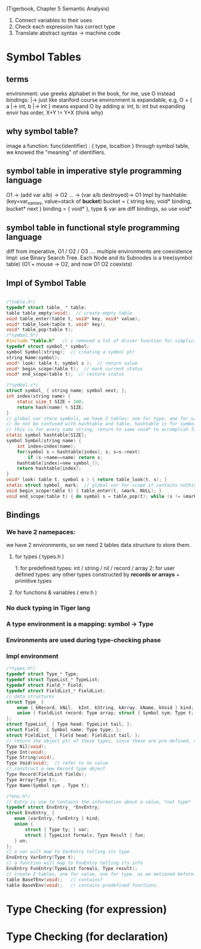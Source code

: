
(Tigerbook, Chapter 5 Semantic Analysis)

#+BEGIN_INTRO
1. Connect variables to their uses
2. Check each expression has correct type
3. Translate abstract syntax -> machine code
#+END_INTRO


* Symbol Tables
** terms 
   environment: use greeks alphabet in the book, for me, use O instead
   bindings: |->  just like stanford course 
   environment is expandable, e.g, O + { a |-> int, b |-> int } means expand O by adding a: int, b: int
   but expanding envir has order,  X+Y != Y+X (think why)

** why symbol table?
   image a function:  func(identifier) : { type, localtion }  
   through symbol table, we knowed the "meaning" of identifiers.

** symbol table in *imperative* style programming language
    O1 -> (add var a/b) -> O2 ... -> (var a/b destroyed)-> O1
    Impl by hashtable: (key=var_names, value=stack of *bucket*)
       bucket = { string key, void* binding, bucket* next } 
       binding = { void* }, type & var are diff bindings, so use void*

** symbol table in *functional* style programming language
    diff from imperative, O1 / O2 / O3 .... multiple environments are coexistence 
    Impl: use Binary Search Tree. 
    Each Node and its Subnodes is a tree(symbol table)
    [[./symbol_table_functional_bst.png]]
    (O1 + mouse -> O2, and now O1 O2 coexists)

** Impl of Symbol Table
#+BEGIN_SRC C

/*table.h*/
typedef struct table_ * table;
table table_empty(void);  // create empty table
void table_enter(table t, void* key, void* value);
void* table_look(table t, void* key);
void* table_pop(table t); 
/*symbol.h*/
#include "table.h"   // i removed a lot of driver function for simplicity, check the book to see why.
typedef struct symbol_* symbol;
symbol Symbol(string);  // creating a symbol ptr
string Name(symbol);
void* look( table t, symbol s );  // return value
void* begin_scope(table t);  // mark current status
void* end_scope(table t);  // restore status

/*symbol.c*/
struct symbol_ { string name; symbol next; };
int index(string name) {
    static size_t SIZE = 100;
    return hash(name) % SIZE;
}
// global var store symbols, we have 2 tables: one for type, one for variable
// do not be confused with hashtable and table, hashtable is for symbol which hash nothing to do with bindings, 
// this is for every same string, return to same void* to accomplish fast-comparison
static symbol hashtable[SIZE];  
symbol Symbol(string name) {
    int index=index(name);
    for(symbol s = hashtable[index]; s; s=s->next)
        if (s->name==name) return s;
    hashtable[index]=new symbol_();
    return hashtable[index];
}
void* look( table t, symbol s ) { return table_look(t, s); }
static struct symbol_ mark;  // global var for scope it contains nothing, just use it as an address
void begin_scope(table t) { table_enter(t, &mark, NULL); }
void end_scope(table t) { do symbol s = table_pop(t); while (s != &mark); }

#+END_SRC

** Bindings
*** We have 2 namepaces: 
     we have 2 environments, so we need 2 tables data structure to store them.
**** for types ( types.h )
     1: for predefined types: int / string / nil / record / array
     2: for user defined types: any other types constructed by *records or arrays* + primitive types
**** for functions & variables ( env.h ) 
*** No duck typing in Tiger lang
*** A type environment is a mapping: symbol -> Type
*** Environments are used during type-checking phase
*** Impl environment
#+BEGIN_SRC C
/*types.h*/
typedef struct Type_* Type;
typedef struct TypeList_* TypeList;
typedef struct Field_* Field;
typedef struct FieldList_* FieldList;
// data structures  
struct Type_ { 
    enum { kRecord, kNil,  kInt, kString, kArray, kName, kVoid } kind;
    union { FieldList record; Type array; struct { Symbol sym; Type t; } name; } un;
};
struct TypeList_ { Type head; TypeList tail; };
struct Field_  { Symbol name; Type type; };
struct FieldList_ { Field head; FieldList tail; };
// return the object ptr of these types, since these are pre-defined, so globally, only one instance (static global var)
Type Nil(void); 
Type Int(void);
Type String(void);
Type Void(void);  // refer to no value
// construct a new Record type object
Type Record(FieldList fields);
Type Array(Type t);
Type Name(Symbol sym , Type t);

#+END_SRC

#+BEGIN_SRC C
/*env.h*/
// Entry is use to contains the information about a value, *not type*
typedef struct EnvEntry_ *EnvEntry;
struct EnvEntry_ {
   enum {varEntry, funEntry } kind;
   union { 
       struct { Type ty; } var;
       struct { TypeList formals; Type Result } fun;
   } un;
};
// a var will map to VarEntry telling its type
EnvEntry VarEntry(Type t);
// a function will map to FunEntry telling its info 
EnvEntry FunEntry(TypeList formals, Type result);
// create 2 tables, one for value, one for type. as we metioned before
table BaseTEnv(void);   // contains?
table BaseVEnv(void);   // contains predefined functions.

#+END_SRC

* Type Checking (for expression)
* Type Checking (for declaration)

